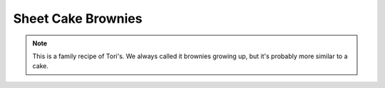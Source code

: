 .. index::
   single: chocolate; brownie; cake

Sheet Cake Brownies
====================

.. ingredients::

   For the cake:

   - 2 cups flour
   - 2 cups sugar
   - 1 cup butter
   - 1 cup water
   - 2 eggs, well beaten
   - 1 tsp. baking soda
   - 1/2 cup buttermilk
   - 1 tsp. vanilla extract
   - 3 tbsp. unsweeteneed cocoa powder

   For the icing:

   - 1/2 cup butter
   - 6 tbsp. milk
   - 3 1/2 tbsp. cocoa
   - about 450 grams powdered sugar
   - 1 tsp. vanilla extract
   - 1/2 cup nuts (optional)

.. procedure::

   Preheat oven to 350 degrees Fahrenheit.
   Sift flour, measure, resift with sugar.
   In a saucepan, add butter, water, and cocoa, and bring to a boil.
   Pour chocolate mixture over sugar and flour mixture and mix well.
   Mix together beaten eggs, baking soda, buttermilk, and vanilla, and add this to other mixture.  Mix well.
   Pour into a greased and floured 15 1/2 inch x 10 1/2 inch pan.
   Bake for 20 minutes in preheated oven.
   Start the icing in the last 3 minutes that the cake is baking.
   Bring the butter, milk, and cocoa to a boil.
   Remove from the heat and add sugar, vanilla, and nuts.
   Beat well and spread over the cake as soon as it comes out of the oven.

.. note::

   This is a family recipe of Tori's.  We always called it brownies growing up, but it's probably more similar to a cake.

.. sectionauthor:: Tori

